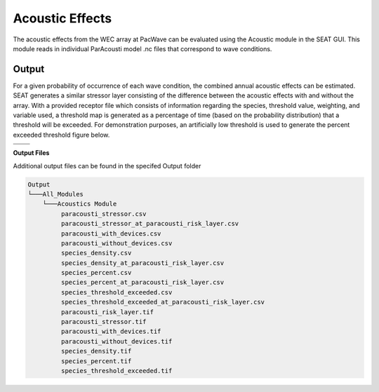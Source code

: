 Acoustic Effects
^^^^^^^^^^^^^^^^

The acoustic effects from the WEC array at PacWave can be evaluated using the Acoustic module in the SEAT GUI. This module reads in individual ParAcousti model .nc files that correspond to wave conditions. 


.. To run this demonstration, use the **Load GUI Inputs** button located at the bottom left of the SEAT GUI, navigate to :file:`DEMO/DEMO paracousti/demo_paracousti_with_receptor_219.ini`, and click OK to load the inputs. If you need detailed instructions on how to load inputs, please refer to the :ref:`save_load_config` section in the :ref:`gui` documention.


Output
""""""""

For a given probability of occurrence of each wave condition, the combined annual acoustic effects can be estimated. SEAT generates a similar stressor layer consisting of the difference between the acoustic effects with and without the array. With a provided receptor file which consists of information regarding the species, threshold value, weighting, and variable used, a threshold map is generated as a percentage of time (based on the probability distribution) that a threshold will be exceeded. For demonstration purposes, an artificially low threshold is used to generate the percent exceeded threshold figure below.


.. list-table:: 
   :widths: 50 50
   :class: image-matrix

   * - .. image:: ../../media/PacWave_acoustics_stressor_layers.webp
         :scale: 70 %
         :alt: Layers
         :align: center

       .. raw:: html

          <div style="text-align: center;">Layers Legend</div>

     - .. image:: ../../media/PacWave_acoustics_calculated_stressor.webp
         :scale: 25 %
         :alt: Calculated Stressor
         :align: center

       .. raw:: html

          <div style="text-align: center;">Calculated Stressor</div>

   * - .. image:: ../../media/PacWave_acoustics_calculated_paracousti.webp
         :scale: 25 %
         :alt: Calculated Paracousti
         :align: center

       .. raw:: html

          <div style="text-align: center;">Calculated Paracousti</div>

     - .. image:: ../../media/PacWave_acoustics_threshold_exceeded_receptor.webp
         :scale: 25 %
         :alt: Threshold Exceeded Receptor
         :align: center

       .. raw:: html

          <div style="text-align: center;">Threshold Exceeded Receptor</div>

**Output Files**

Additional output files can be found in the specifed Output folder

.. code-block::

   Output
   └───All_Modules
       └───Acoustics Module
            paracousti_stressor.csv
            paracousti_stressor_at_paracousti_risk_layer.csv
            paracousti_with_devices.csv
            paracousti_without_devices.csv
            species_density.csv
            species_density_at_paracousti_risk_layer.csv
            species_percent.csv
            species_percent_at_paracousti_risk_layer.csv
            species_threshold_exceeded.csv
            species_threshold_exceeded_at_paracousti_risk_layer.csv
            paracousti_risk_layer.tif
            paracousti_stressor.tif
            paracousti_with_devices.tif
            paracousti_without_devices.tif
            species_density.tif
            species_percent.tif
            species_threshold_exceeded.tif
